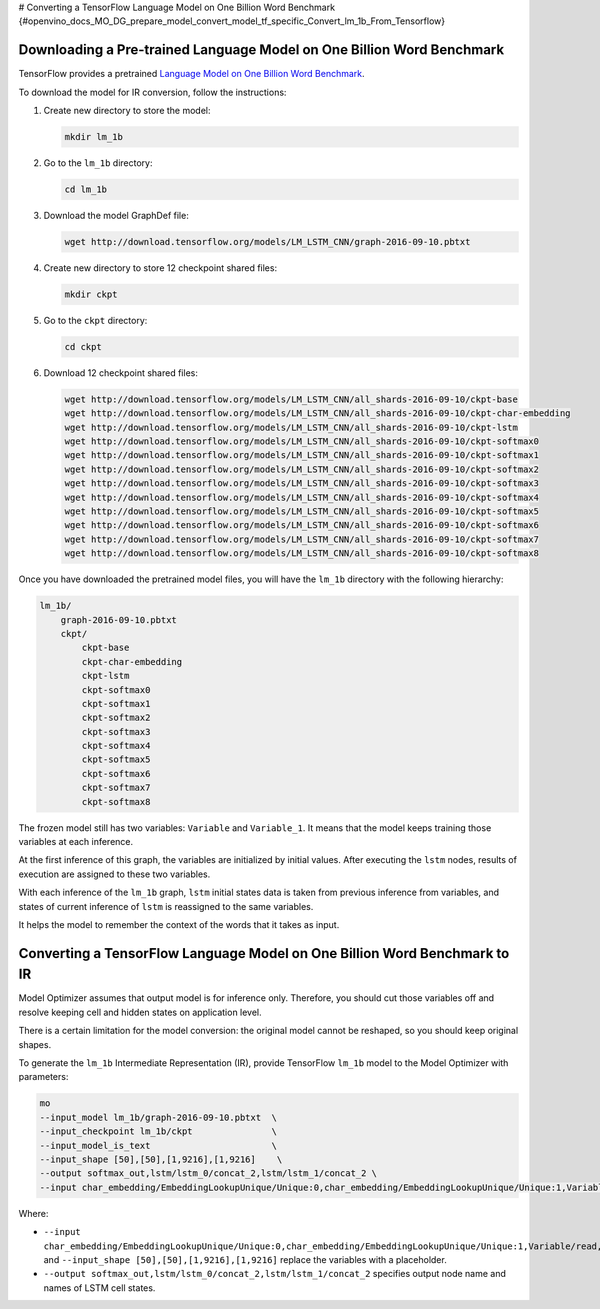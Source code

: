 # Converting a TensorFlow Language Model on One Billion Word Benchmark {#openvino_docs_MO_DG_prepare_model_convert_model_tf_specific_Convert_lm_1b_From_Tensorflow}


.. meta::
   :description: Learn how to convert a TensorFlow Language 
                 Model on One Billion Word Benchmark to the OpenVINO Intermediate 
                 Representation.


Downloading a Pre-trained Language Model on One Billion Word Benchmark
######################################################################

TensorFlow provides a pretrained `Language Model on One Billion Word Benchmark <https://github.com/tensorflow/models/tree/r2.3.0/research/lm_1b>`__.

To download the model for IR conversion, follow the instructions:

1. Create new directory to store the model:

   .. code-block:: sh

      mkdir lm_1b

2. Go to the ``lm_1b`` directory:

   .. code-block:: sh

      cd lm_1b

3. Download the model GraphDef file:

   .. code-block:: sh

      wget http://download.tensorflow.org/models/LM_LSTM_CNN/graph-2016-09-10.pbtxt

4. Create new directory to store 12 checkpoint shared files:

   .. code-block:: sh

      mkdir ckpt

5. Go to the ``ckpt`` directory:

   .. code-block:: sh

      cd ckpt

6. Download 12 checkpoint shared files:

   .. code-block:: sh

       wget http://download.tensorflow.org/models/LM_LSTM_CNN/all_shards-2016-09-10/ckpt-base
       wget http://download.tensorflow.org/models/LM_LSTM_CNN/all_shards-2016-09-10/ckpt-char-embedding
       wget http://download.tensorflow.org/models/LM_LSTM_CNN/all_shards-2016-09-10/ckpt-lstm
       wget http://download.tensorflow.org/models/LM_LSTM_CNN/all_shards-2016-09-10/ckpt-softmax0
       wget http://download.tensorflow.org/models/LM_LSTM_CNN/all_shards-2016-09-10/ckpt-softmax1
       wget http://download.tensorflow.org/models/LM_LSTM_CNN/all_shards-2016-09-10/ckpt-softmax2
       wget http://download.tensorflow.org/models/LM_LSTM_CNN/all_shards-2016-09-10/ckpt-softmax3
       wget http://download.tensorflow.org/models/LM_LSTM_CNN/all_shards-2016-09-10/ckpt-softmax4
       wget http://download.tensorflow.org/models/LM_LSTM_CNN/all_shards-2016-09-10/ckpt-softmax5
       wget http://download.tensorflow.org/models/LM_LSTM_CNN/all_shards-2016-09-10/ckpt-softmax6
       wget http://download.tensorflow.org/models/LM_LSTM_CNN/all_shards-2016-09-10/ckpt-softmax7
       wget http://download.tensorflow.org/models/LM_LSTM_CNN/all_shards-2016-09-10/ckpt-softmax8


Once you have downloaded the pretrained model files, you will have the ``lm_1b`` directory with the following hierarchy:

.. code-block:: sh

    lm_1b/
        graph-2016-09-10.pbtxt
        ckpt/
            ckpt-base
            ckpt-char-embedding
            ckpt-lstm
            ckpt-softmax0
            ckpt-softmax1
            ckpt-softmax2
            ckpt-softmax3
            ckpt-softmax4
            ckpt-softmax5
            ckpt-softmax6
            ckpt-softmax7
            ckpt-softmax8



.. image:: ./_static/images/lm_1b.svg

The frozen model still has two variables: ``Variable`` and ``Variable_1``.
It means that the model keeps training those variables at each inference.

At the first inference of this graph, the variables are initialized by initial values.
After executing the ``lstm`` nodes, results of execution are assigned to these two variables.

With each inference of the ``lm_1b`` graph, ``lstm`` initial states data is taken from previous inference
from variables, and states of current inference of ``lstm`` is reassigned to the same variables.

It helps the model to remember the context of the words that it takes as input.

Converting a TensorFlow Language Model on One Billion Word Benchmark to IR
##########################################################################

Model Optimizer assumes that output model is for inference only.
Therefore, you should cut those variables off and resolve keeping cell and hidden states on application level.

There is a certain limitation for the model conversion: the original model cannot be reshaped, so you should keep original shapes.

To generate the ``lm_1b`` Intermediate Representation (IR), provide TensorFlow ``lm_1b`` model to the
Model Optimizer with parameters:

.. code-block:: sh

    mo
    --input_model lm_1b/graph-2016-09-10.pbtxt  \
    --input_checkpoint lm_1b/ckpt               \
    --input_model_is_text                       \
    --input_shape [50],[50],[1,9216],[1,9216]    \
    --output softmax_out,lstm/lstm_0/concat_2,lstm/lstm_1/concat_2 \
    --input char_embedding/EmbeddingLookupUnique/Unique:0,char_embedding/EmbeddingLookupUnique/Unique:1,Variable/read,Variable_1/read

Where:

* ``--input char_embedding/EmbeddingLookupUnique/Unique:0,char_embedding/EmbeddingLookupUnique/Unique:1,Variable/read,Variable_1/read`` and ``--input_shape [50],[50],[1,9216],[1,9216]`` replace the variables with a placeholder.
* ``--output softmax_out,lstm/lstm_0/concat_2,lstm/lstm_1/concat_2`` specifies output node name and names of LSTM cell states.

